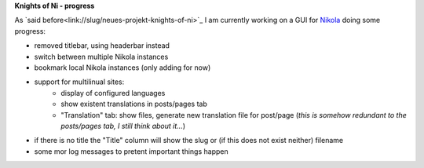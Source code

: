 .. title: NoN: progress
.. slug: non-fortschritte
.. date: 2017-01-08 22:18:52 UTC+01:00
.. tags: nikola,python
.. category: repository
.. link: 
.. description: 
.. type: text

**Knights of Ni - progress**

As `said before<link://slug/neues-projekt-knights-of-ni>`_ I am currently working on a GUI for `Nikola <https://getnikola.com>`_ doing some progress:

* removed titlebar, using headerbar instead
* switch between multiple Nikola instances
* bookmark local Nikola instances (only adding for now)
* support for multilinual sites:
    * display of configured languages
    * show existent translations in posts/pages tab
    * "Translation" tab: show files, generate new translation file for post/page (*this is somehow redundant to the posts/pages tab, I still think about it...*)
* if there is no title the "Title" column will show the slug or (if this does not exist neither) filename
* some mor log messages to pretent important things happen

.. thumbnail:: /images/non2.png

